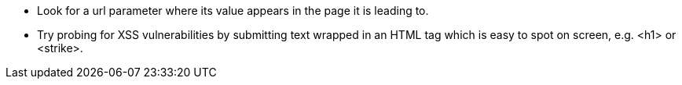 * Look for a url parameter where its value appears in the page it is leading to.
* Try probing for XSS vulnerabilities by submitting text wrapped in an HTML tag which is easy to spot on screen, e.g. <h1> or <strike>.
